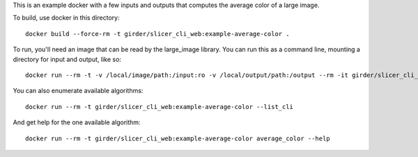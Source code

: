 This is an example docker with a few inputs and outputs that computes the
average color of a large image.

To build, use docker in this directory::

    docker build --force-rm -t girder/slicer_cli_web:example-average-color .

To run, you'll need an image that can be read by the large_image library.
You can run this as a command line, mounting a directory for input and output,
like so::

    docker run --rm -t -v /local/image/path:/input:ro -v /local/output/path:/output --rm -it girder/slicer_cli_web:example-average-color average_color /input/sample_image.svs /output/metadata.json --returnparameterfile /output/results.txt --channel=red

You can also enumerate available algorithms::

    docker run --rm -t girder/slicer_cli_web:example-average-color --list_cli

And get help for the one available algorithm::

    docker run --rm -t girder/slicer_cli_web:example-average-color average_color --help

